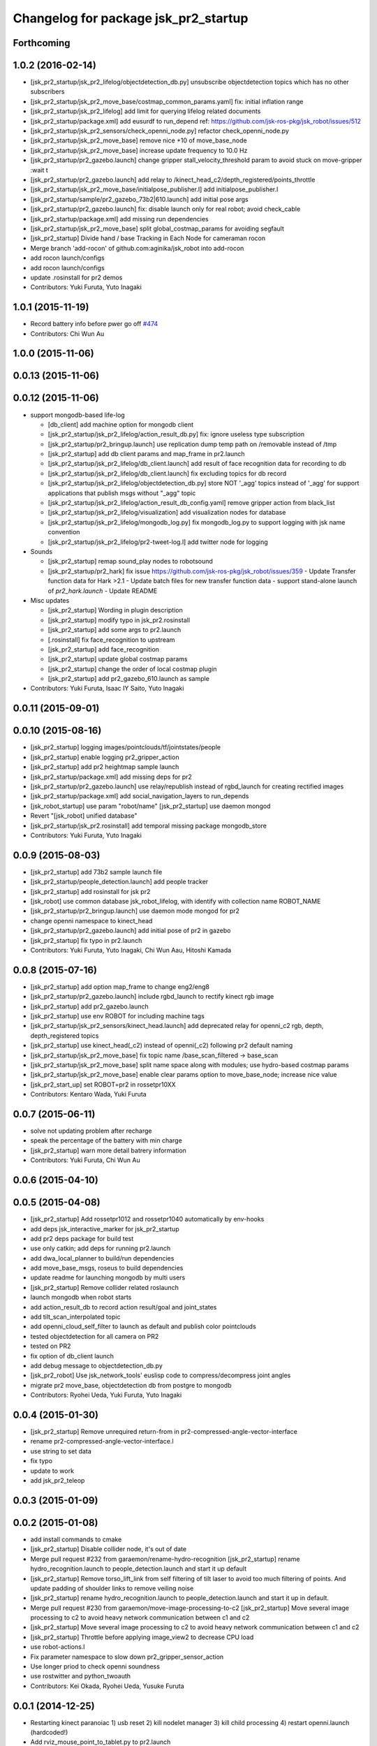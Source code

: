 ^^^^^^^^^^^^^^^^^^^^^^^^^^^^^^^^^^^^^
Changelog for package jsk_pr2_startup
^^^^^^^^^^^^^^^^^^^^^^^^^^^^^^^^^^^^^

Forthcoming
-----------

1.0.2 (2016-02-14)
------------------
* [jsk_pr2_startup/jsk_pr2_lifelog/objectdetection_db.py] unsubscribe objectdetection topics which has no other subscribers
* [jsk_pr2_startup/jsk_pr2_move_base/costmap_common_params.yaml] fix: initial inflation range
* [jsk_pr2_startup/jsk_pr2_lifelog] add limit for querying lifelog related documents
* [jsk_pr2_startup/package.xml] add eusurdf to run_depend
  ref: https://github.com/jsk-ros-pkg/jsk_robot/issues/512
* [jsk_pr2_startup/jsk_pr2_sensors/check_openni_node.py] refactor check_openni_node.py
* [jsk_pr2_startup/jsk_pr2_move_base] remove nice +10 of move_base_node
* [jsk_pr2_startup/jsk_pr2_move_base] increase update frequency to 10.0 Hz
* [jsk_pr2_startup/pr2_gazebo.launch] change gripper stall_velocity_threshold param to avoid stuck on move-gripper :wait t
* [jsk_pr2_startup/pr2_gazebo.launch] add relay to /kinect_head_c2/depth_registered/points_throttle
* [jsk_pr2_startup/jsk_pr2_move_base/initialpose_publisher.l] add initialpose_publisher.l
* [jsk_pr2_startup/sample/pr2_gazebo_73b2|610.launch] add initial pose args
* [jsk_pr2_startup/pr2_gazebo.launch] fix: disable launch only for real robot; avoid check_cable
* [jsk_pr2_startup/package.xml] add missing run dependencies
* [jsk_pr2_startup/jsk_pr2_move_base] split global_costmap_params for avoiding segfault
* [jsk_pr2_startup] Divide hand / base Tracking in Each Node for cameraman rocon
* Merge branch 'add-rocon' of github.com:aginika/jsk_robot into add-rocon
* add rocon launch/configs
* add rocon launch/configs
* update .rosinstall for pr2 demos
* Contributors: Yuki Furuta, Yuto Inagaki

1.0.1 (2015-11-19)
------------------
* Record battery info before pwer go off `#474 <https://github.com/jsk-ros-pkg/jsk_robot/issues/474>`_ 
* Contributors:  Chi Wun Au

1.0.0 (2015-11-06)
------------------

0.0.13 (2015-11-06)
-------------------

0.0.12 (2015-11-06)
-------------------
* support mongodb-based life-log

  * [db_client] add machine option for mongodb client
  * [jsk_pr2_startup/jsk_pr2_lifelog/action_result_db.py] fix: ignore useless type subscription
  * [jsk_pr2_startup/pr2_bringup.launch] use replication dump temp path on /removable instead of /tmp
  * [jsk_pr2_startup] add db client params and map_frame in pr2.launch
  * [jsk_pr2_startup/jsk_pr2_lifelog/db_client.launch] add result of face recognition data for recording to db
  * [jsk_pr2_startup/jsk_pr2_lifelog/db_client.launch] fix excluding topics for db record
  * [jsk_pr2_startup/jsk_pr2_lifelog/objectdetection_db.py] store NOT '_agg' topics instead of '_agg'
    for support applications that publish msgs without "_agg" topic
  * [jsk_pr2_startup/jsk_pr2_lifelog/action_result_db_config.yaml] remove gripper action from black_list
  * [jsk_pr2_startup/jsk_pr2_lifelog/visualization] add visualization nodes for database
  * [jsk_pr2_startup/jsk_pr2_lifelog/mongodb_log.py] fix mongodb_log.py to support logging with jsk name convention
  * [jsk_pr2_startup/jsk_pr2_lifelog/pr2-tweet-log.l] add twitter node for logging

* Sounds

  * [jsk_pr2_startup] remap sound_play nodes to robotsound
  * [jsk_pr2_startup/pr2_hark] fix issue https://github.com/jsk-ros-pkg/jsk_robot/issues/359
    - Update Transfer function data for Hark >2.1
    - Update batch files for new transfer function data
    - support stand-alone launch of `pr2_hark.launch`
    - Update README

* Misc updates

  * [jsk_pr2_startup] Wording in plugin description
  * [jsk_pr2_startup] modify typo in jsk_pr2.rosinstall
  * [jsk_pr2_startup] add some args to pr2.launch
  * [.rosinstall] fix face_recognition to upstream
  * [jsk_pr2_startup] add face_recognition
  * [jsk_pr2_startup] update global costmap params
  * [jsk_pr2_startup] change the order of local costmap plugin
  * [jsk_pr2_startup] add pr2_gazebo_610.launch as sample

* Contributors: Yuki Furuta, Isaac IY Saito, Yuto Inagaki

0.0.11 (2015-09-01)
-------------------

0.0.10 (2015-08-16)
-------------------
* [jsk_pr2_startup] logging images/pointclouds/tf/jointstates/people
* [jsk_pr2_startup] enable logging pr2_gripper_action
* [jsk_pr2_startup] add pr2 heightmap sample launch
* [jsk_pr2_startup/package.xml] add missing deps for pr2
* [jsk_pr2_startup/pr2_gazebo.launch] use relay/republish instead of rgbd_launch for creating rectified images
* [jsk_pr2_startup/package.xml] add social_navigation_layers to run_depends
* [jsk_robot_startup] use param "robot/name"
  [jsk_pr2_startup] use daemon mongod
* Revert "[jsk_robot] unified database"
* [jsk_pr2_startup/jsk_pr2.rosinstall] add temporal missing package mongodb_store
* Contributors: Yuki Furuta, Yuto Inagaki

0.0.9 (2015-08-03)
------------------
* [jsk_pr2_startup] add 73b2 sample launch file
* [jsk_pr2_startup/people_detection.launch] add people tracker
* [jsk_pr2_startup] add rosinstall for jsk pr2
* [jsk_robot] use common database jsk_robot_lifelog, with identify with collection name ROBOT_NAME
* [jsk_pr2_startup/pr2_bringup.launch] use daemon mode mongod for pr2
* change openni namespace to kinect_head
* [jsk_pr2_startup/pr2_gazebo.launch] add initial pose of pr2 in gazebo
* [jsk_pr2_startup] fix typo in pr2.launch
* Contributors: Yuki Furuta, Yuto Inagaki, Chi Wun Aau, Hitoshi Kamada

0.0.8 (2015-07-16)
------------------
* [jsk_pr2_startup] add option map_frame to change eng2/eng8
* [jsk_pr2_startup/pr2_gazebo.launch] include rgbd_launch to rectify kinect rgb image
* [jsk_pr2_startup] add pr2_gazebo.launch
* [jsk_pr2_startup] use env ROBOT for including machine tags
* [jsk_pr2_startup/jsk_pr2_sensors/kinect_head.launch] add deprecated relay for openni_c2 rgb, depth, depth_registered topics
* [jsk_pr2_startup] use kinect_head(_c2) instead of openni(_c2) following pr2 default naming
* [jsk_pr2_startup/jsk_pr2_move_base] fix topic name /base_scan_filtered -> base_scan
* [jsk_pr2_startup/jsk_pr2_move_base] split name space along with modules; use hydro-based costmap params
* [jsk_pr2_startup/jsk_pr2_move_base] enable clear params option to move_base_node; increase nice value
* [jsk_pr2_start_up] set ROBOT=pr2 in rossetpr10XX
* Contributors: Kentaro Wada, Yuki Furuta

0.0.7 (2015-06-11)
------------------
* solve not updating problem after recharge
* speak the percentage of the battery with min charge
* [jsk_pr2_startup] warn more detail batrery information
* Contributors: Yuki Furuta, Chi Wun Au

0.0.6 (2015-04-10)
------------------

0.0.5 (2015-04-08)
------------------
* [jsk_pr2_startup] Add rossetpr1012 and rossetpr1040 automatically by env-hooks
* add deps jsk_interactive_marker for jsk_pr2_startup
* add pr2 deps package for build test
* use only catkin; add deps for running pr2.launch
* add dwa_local_planner to build/run dependencies
* add move_base_msgs, roseus to build dependencies
* update readme for launching mongodb by multi users
* [jsk_pr2_startup] Remove collider related roslaunch
* launch mongodb when robot starts
* add action_result_db to record action result/goal and joint_states
* add tilt_scan_interpolated topic
* add openni_cloud_self_filter to launch as default and publish color pointclouds
* tested objectdetection for all camera on PR2
* tested on PR2
* fix option of db_client launch
* add debug message to objectdetection_db.py
* [jsk_pr2_robot] Use jsk_network_tools' euslisp code to
  compress/decompress joint angles
* migrate pr2 move_base, objectdetection db from postgre to mongodb
* Contributors: Ryohei Ueda, Yuki Furuta, Yuto Inagaki

0.0.4 (2015-01-30)
------------------
* [jsk_pr2_startup] Remove unrequired return-from in pr2-compressed-angle-vector-interface
* rename pr2-compressed-angle-vector-interface.l
* use string to set data
* fix typo
* update to work
* add jsk_pr2_teleop

0.0.3 (2015-01-09)
------------------

0.0.2 (2015-01-08)
------------------
* add install commands to cmake
* [jsk_pr2_startup] Disable collider node, it's out of date
* Merge pull request #232 from garaemon/rename-hydro-recognition
  [jsk_pr2_startup] rename hydro_recognition.launch to people_detection.launch and start it up default
* [jsk_pr2_startup] Remove torso_lift_link from self filtering of
  tilt laser to avoid too much filtering of points. And update padding
  of shoulder links to remove veiling noise
* [jsk_pr2_startup] rename hydro_recognition.launch to people_detection.launch
  and start it up in default.
* Merge pull request #230 from garaemon/move-image-processing-to-c2
  [jsk_pr2_startup] Move several image processing to c2 to avoid heavy network communication between c1 and c2
* [jsk_pr2_startup] Move several image processing to c2 to avoid heavy
  network communication between c1 and c2
* [jsk_pr2_startup] Throttle before applying image_view2 to decrease
  CPU load
* use robot-actions.l
* Fix parameter namespace to slow down pr2_gripper_sensor_action
* Use longer priod to check openni soundness
* use rostwitter and python_twoauth
* Contributors: Kei Okada, Ryohei Ueda, Yusuke Furuta

0.0.1 (2014-12-25)
------------------
* Restarting kinect paranoiac
  1) usb reset
  2) kill nodelet manager
  3) kill child processing
  4) restart openni.launch (hardcoded!)
* Add rviz_mouse_point_to_tablet.py to pr2.launch
* Use larger value to detect gound object by PR2 to avoid small noises
* Add sound when launching pr2.launch
* kill nodelet manager and processes rather than killing openni/driver
* Say something at the end of pr2.launch
* Use low framerate for gripper sensors to avoid high load
* move twitter related program to robot_common from jsk_pr2_startup
* modify launch file for gazebo
* add yaml file for gazebo
* delete LaserScanIntensityFilter
* modify sensors_kinect and add sensors
* move pr2 related package under jsk_pr2_robot
* Contributors: Ryohei Ueda, Yuto Inagaki, Yusuke Furuta
